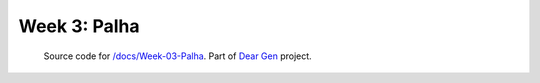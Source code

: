 Week 3: Palha
================

     | Source code for `/docs/Week-03-Palha </docs/Week-03-Palha.rst>`_. Part of `Dear Gen </>`_ project.
 
|image0|

.. |image0| image:: /docs/assets/03-sto-palha-2000.png
